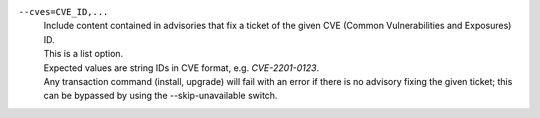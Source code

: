 ``--cves=CVE_ID,...``
    | Include content contained in advisories that fix a ticket of the given CVE (Common Vulnerabilities and Exposures) ID.
    | This is a list option.
    | Expected values are string IDs in CVE format, e.g. `CVE-2201-0123`.
    | Any transaction command (install, upgrade) will fail with an error if there is no advisory fixing the given ticket; this can be bypassed by using the --skip-unavailable switch.
